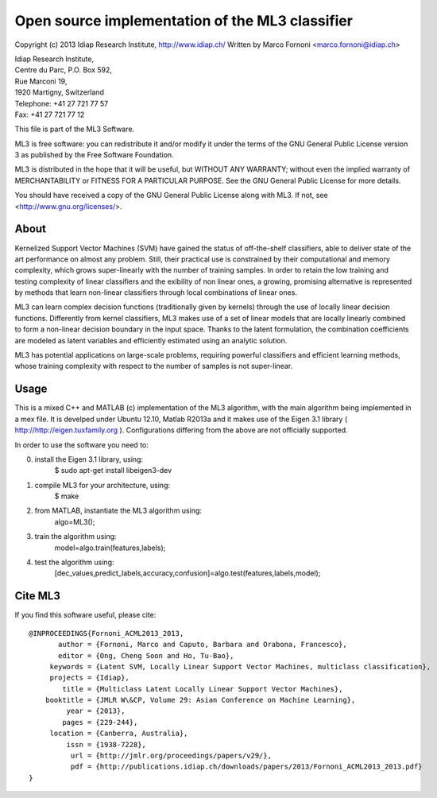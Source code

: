 Open source implementation of the ML3 classifier
================================================

Copyright (c) 2013 Idiap Research Institute, http://www.idiap.ch/
Written by Marco Fornoni <marco.fornoni@idiap.ch>

| Idiap Research Institute,
| Centre du Parc, P.O. Box 592,
| Rue Marconi 19,
| 1920 Martigny, Switzerland
| Telephone: +41 27 721 77 57
| Fax: +41 27 721 77 12

This file is part of the ML3 Software.

ML3 is free software: you can redistribute it and/or modify
it under the terms of the GNU General Public License version 3 as
published by the Free Software Foundation.

ML3 is distributed in the hope that it will be useful,
but WITHOUT ANY WARRANTY; without even the implied warranty of
MERCHANTABILITY or FITNESS FOR A PARTICULAR PURPOSE. See the
GNU General Public License for more details.

You should have received a copy of the GNU General Public License
along with ML3. If not, see <http://www.gnu.org/licenses/>.


About
-----
Kernelized Support Vector Machines (SVM) have gained the status of off-the-shelf 
classifiers, able to deliver state of the art performance on almost any problem. 
Still, their practical use is constrained by their computational and memory 
complexity, which grows super-linearly with the number of training samples. 
In order to retain the low training and testing complexity of linear classifiers 
and the exibility of non linear ones, a growing, promising alternative is 
represented by methods that learn non-linear classifiers through local combinations 
of linear ones.

ML3 can learn complex decision functions (traditionally given by kernels) 
through the use of locally linear decision functions. Differently from kernel 
classifiers, ML3 makes use of a set of linear models that are locally linearly 
combined to form a non-linear decision boundary in the input space. 
Thanks to the latent formulation, the combination coefficients are modeled as 
latent variables and efficiently estimated using an analytic solution.

ML3 has potential applications on large-scale problems, requiring powerful classifiers 
and efficient learning methods, whose training complexity with respect to the number 
of samples is not super-linear.


Usage
-----
This is a mixed C++ and MATLAB (c) implementation of the ML3 
algorithm, with the main algorithm being implemented in a mex file. 
It is develped under Ubuntu 12.10, Matlab R2013a and it makes use
of the Eigen 3.1 library ( http://http://eigen.tuxfamily.org ).
Configurations differing from the above are not officially supported.

In order to use the software you need to:

0) install the Eigen 3.1 library, using:
     $ sudo apt-get install libeigen3-dev

1) compile ML3 for your architecture, using:
     $ make 

2) from MATLAB, instantiate the ML3 algorithm using:
     algo=ML3();

3) train the algorithm using:
     model=algo.train(features,labels);

4) test the algorithm using:
    [dec_values,predict_labels,accuracy,confusion]=algo.test(features,labels,model);


Cite ML3
--------
If you find this software useful, please cite::

  @INPROCEEDINGS{Fornoni_ACML2013_2013,
         author = {Fornoni, Marco and Caputo, Barbara and Orabona, Francesco},
         editor = {Ong, Cheng Soon and Ho, Tu-Bao},
       keywords = {Latent SVM, Locally Linear Support Vector Machines, multiclass classification},
       projects = {Idiap},
          title = {Multiclass Latent Locally Linear Support Vector Machines},
      booktitle = {JMLR W\&CP, Volume 29: Asian Conference on Machine Learning},
           year = {2013},
          pages = {229-244},
       location = {Canberra, Australia},
           issn = {1938-7228},
            url = {http://jmlr.org/proceedings/papers/v29/},
            pdf = {http://publications.idiap.ch/downloads/papers/2013/Fornoni_ACML2013_2013.pdf}
  }
